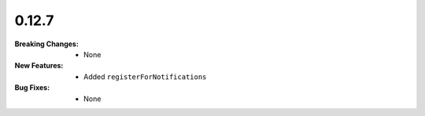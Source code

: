 0.12.7
------
:Breaking Changes:
    * None
:New Features:
    * Added ``registerForNotifications``
:Bug Fixes:
    * None
